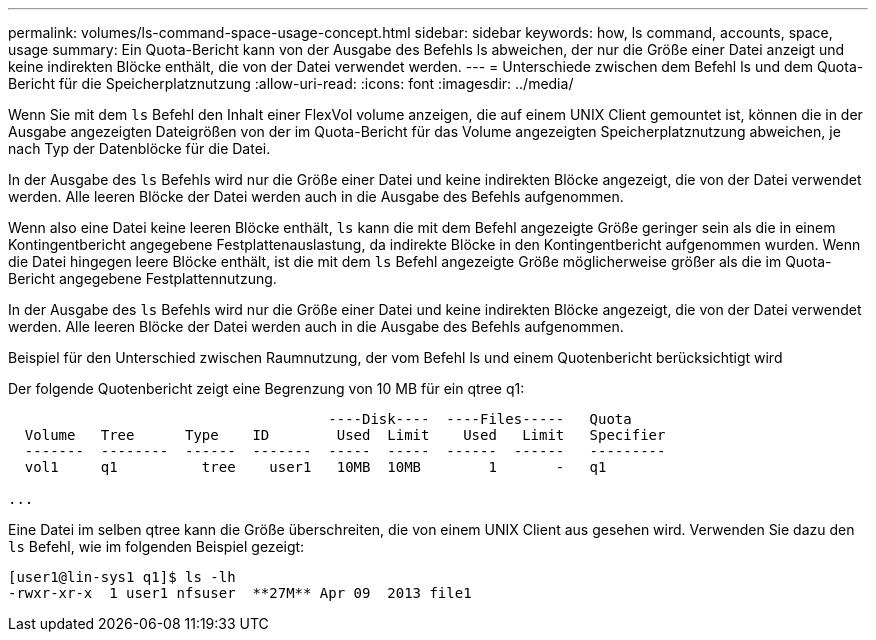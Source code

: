 ---
permalink: volumes/ls-command-space-usage-concept.html 
sidebar: sidebar 
keywords: how, ls command, accounts, space, usage 
summary: Ein Quota-Bericht kann von der Ausgabe des Befehls ls abweichen, der nur die Größe einer Datei anzeigt und keine indirekten Blöcke enthält, die von der Datei verwendet werden. 
---
= Unterschiede zwischen dem Befehl ls und dem Quota-Bericht für die Speicherplatznutzung
:allow-uri-read: 
:icons: font
:imagesdir: ../media/


[role="lead"]
Wenn Sie mit dem `ls` Befehl den Inhalt einer FlexVol volume anzeigen, die auf einem UNIX Client gemountet ist, können die in der Ausgabe angezeigten Dateigrößen von der im Quota-Bericht für das Volume angezeigten Speicherplatznutzung abweichen, je nach Typ der Datenblöcke für die Datei.

In der Ausgabe des `ls` Befehls wird nur die Größe einer Datei und keine indirekten Blöcke angezeigt, die von der Datei verwendet werden. Alle leeren Blöcke der Datei werden auch in die Ausgabe des Befehls aufgenommen.

Wenn also eine Datei keine leeren Blöcke enthält, `ls` kann die mit dem Befehl angezeigte Größe geringer sein als die in einem Kontingentbericht angegebene Festplattenauslastung, da indirekte Blöcke in den Kontingentbericht aufgenommen wurden. Wenn die Datei hingegen leere Blöcke enthält, ist die mit dem `ls` Befehl angezeigte Größe möglicherweise größer als die im Quota-Bericht angegebene Festplattennutzung.

In der Ausgabe des `ls` Befehls wird nur die Größe einer Datei und keine indirekten Blöcke angezeigt, die von der Datei verwendet werden. Alle leeren Blöcke der Datei werden auch in die Ausgabe des Befehls aufgenommen.

.Beispiel für den Unterschied zwischen Raumnutzung, der vom Befehl ls und einem Quotenbericht berücksichtigt wird
Der folgende Quotenbericht zeigt eine Begrenzung von 10 MB für ein qtree q1:

[listing]
----

                                      ----Disk----  ----Files-----   Quota
  Volume   Tree      Type    ID        Used  Limit    Used   Limit   Specifier
  -------  --------  ------  -------  -----  -----  ------  ------   ---------
  vol1     q1          tree    user1   10MB  10MB        1       -   q1

...
----
Eine Datei im selben qtree kann die Größe überschreiten, die von einem UNIX Client aus gesehen wird. Verwenden Sie dazu den `ls` Befehl, wie im folgenden Beispiel gezeigt:

[listing]
----
[user1@lin-sys1 q1]$ ls -lh
-rwxr-xr-x  1 user1 nfsuser  **27M** Apr 09  2013 file1
----
